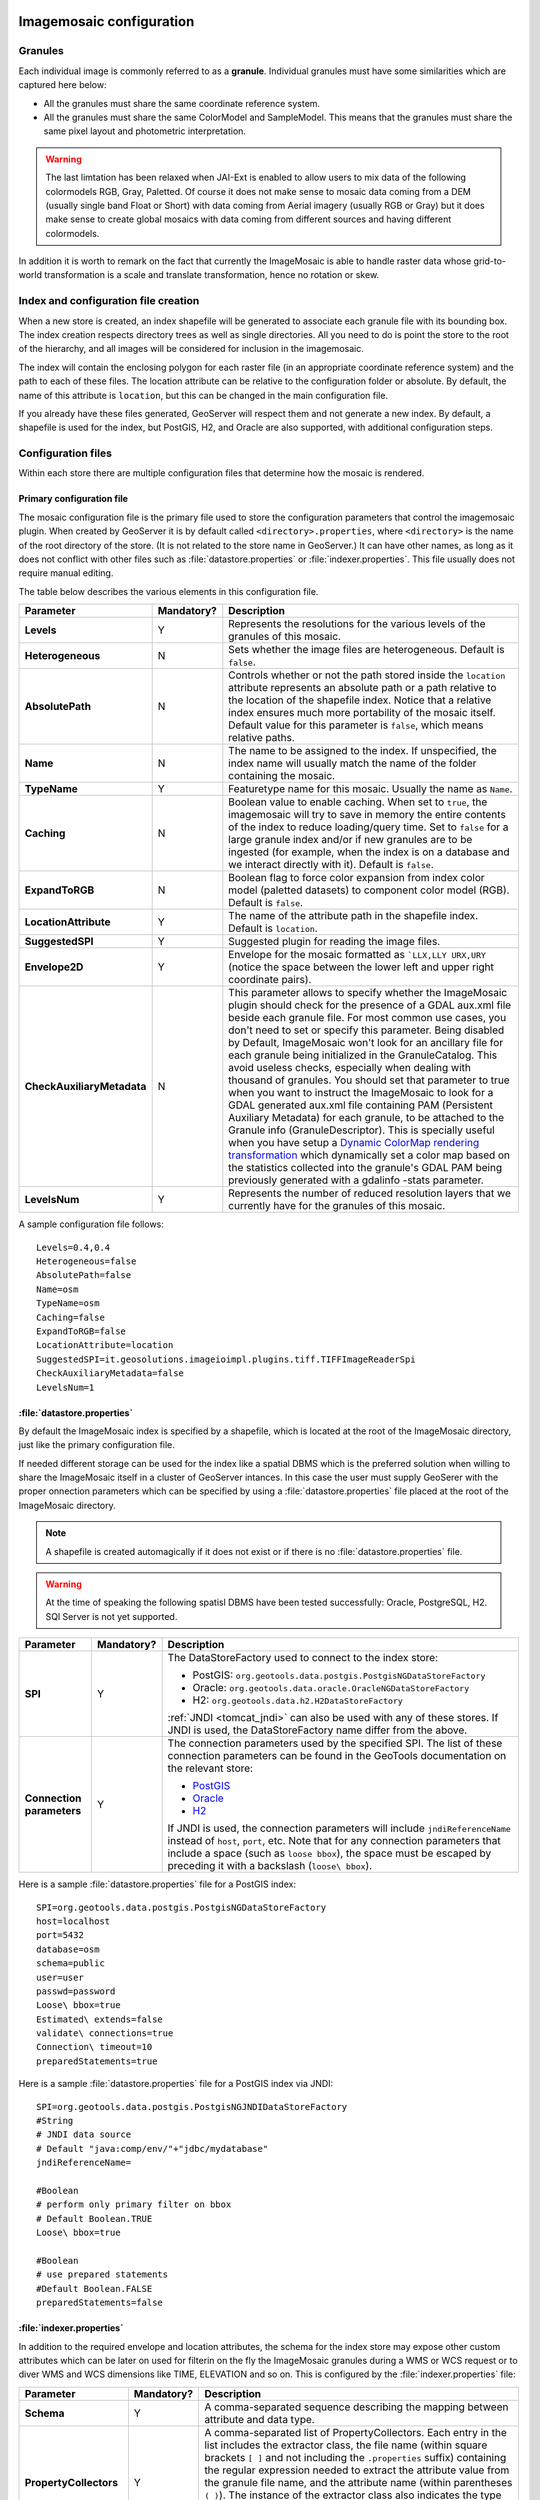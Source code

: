   .. _data_imagemosaic_config:

Imagemosaic configuration
=========================

Granules
--------

Each individual image is commonly referred to as a **granule**. Individual granules must have some similarities which are captured here below:

* All the granules must share the same coordinate reference system.

* All the granules must share the same ColorModel and SampleModel. This means that the granules must share the same pixel layout and photometric interpretation. 

.. warning:: The last limtation has been relaxed when JAI-Ext is enabled to allow users to mix data of the following colormodels RGB, Gray, Paletted. Of course it does not make sense to mosaic data coming from a DEM (usually single band Float or Short) with data coming from Aerial imagery (usually RGB or Gray) but it does make sense to create global mosaics with data coming from different sources and having different colormodels.

In addition it is worth to remark on the fact that currently the ImageMosaic is able to handle raster data whose grid-to-world transformation is a scale and translate transformation, hence no rotation or skew.

Index and configuration file creation
-------------------------------------

When a new store is created, an index shapefile will be generated to associate each granule file with its bounding box. The index creation respects directory trees as well as single directories. All you need to do is point the store to the root of the hierarchy, and all images will be considered for inclusion in the imagemosaic.

The index will contain the enclosing polygon for each raster file (in an appropriate coordinate reference system) and the path to each of these files. The location attribute can be relative to the configuration folder or absolute. By default, the name of this attribute is ``location``, but this can be changed in the main configuration file.

If you already have these files generated, GeoServer will respect them and not generate a new index. By default, a shapefile is used for the index, but PostGIS, H2, and Oracle are also supported, with additional configuration steps.

Configuration files
-------------------

Within each store there are multiple configuration files that determine how the mosaic is rendered.

Primary configuration file
~~~~~~~~~~~~~~~~~~~~~~~~~~

The mosaic configuration file is the primary file used to store the configuration parameters that control the imagemosaic plugin. When created by GeoServer it is by default called ``<directory>.properties``, where ``<directory>`` is the name of the root directory of the store. (It is not related to the store name in GeoServer.) It can have other names, as long as it does not conflict with other files such as :file:`datastore.properties` or :file:`indexer.properties`. This file usually does not require manual editing.

The table below describes the various elements in this configuration file.

.. list-table::
   :widths: 15 5 80
   :header-rows: 1
   :stub-columns: 1

   * - Parameter
     - Mandatory?
     - Description
   * - Levels
     - Y
     - Represents the resolutions for the various levels of the granules of this mosaic.
   * - Heterogeneous
     - N
     - Sets whether the image files are heterogeneous. Default is ``false``.
   * - AbsolutePath
     - N
     - Controls whether or not the path stored inside the ``location`` attribute represents an absolute path or a path relative to the location of the shapefile index. Notice that a relative index ensures much more portability of the mosaic itself. Default value for this parameter is ``false``, which means relative paths.
   * - Name
     - N
     - The name to be assigned to the index. If unspecified, the index name will usually match the name of the folder containing the mosaic.
   * - TypeName
     - Y
     - Featuretype name for this mosaic. Usually the name as ``Name``.
   * - Caching
     - N
     - Boolean value to enable caching. When set to ``true``, the imagemosaic will try to save in memory the entire contents of the index to reduce loading/query time. Set to ``false`` for a large granule index and/or if new granules are to be ingested (for example, when the index is on a database and we interact directly with it). Default is ``false``.
   * - ExpandToRGB
     - N
     - Boolean flag to force color expansion from index color model (paletted datasets) to component color model (RGB). Default is ``false``.
   * - LocationAttribute
     - Y
     - The name of the attribute path in the shapefile index. Default is ``location``.
   * - SuggestedSPI
     - Y
     - Suggested plugin for reading the image files.
   * - Envelope2D
     - Y
     - Envelope for the mosaic formatted as ```LLX,LLY URX,URY`` (notice the space between the lower left and upper right coordinate pairs).
   * - CheckAuxiliaryMetadata
     - N
     - This parameter allows to specify whether the ImageMosaic plugin should check for the presence of a GDAL aux.xml file beside each granule file. For most common use cases, you don't need to set or specify this parameter. Being disabled by Default, ImageMosaic won't look for an ancillary file for each granule being initialized in the GranuleCatalog. This avoid useless checks, especially when dealing with thousand of granules. You should set that parameter to true when you want to instruct the ImageMosaic to look for a GDAL generated aux.xml file containing PAM (Persistent Auxiliary Metadata) for each granule, to be attached to the Granule info (GranuleDescriptor). This is specially useful when you have setup a `Dynamic ColorMap rendering transformation <http://docs.geoserver.org/stable/en/user/community/colormap/index.html>`_ which dynamically set a color map based on the statistics collected into the granule's GDAL PAM being previously generated with a gdalinfo -stats parameter.
   * - LevelsNum
     - Y
     - Represents the number of reduced resolution layers that we currently have for the granules of this mosaic.

.. SPI is not defined.

A sample configuration file follows::

  Levels=0.4,0.4
  Heterogeneous=false
  AbsolutePath=false
  Name=osm
  TypeName=osm
  Caching=false
  ExpandToRGB=false
  LocationAttribute=location
  SuggestedSPI=it.geosolutions.imageioimpl.plugins.tiff.TIFFImageReaderSpi
  CheckAuxiliaryMetadata=false
  LevelsNum=1
   

:file:`datastore.properties`
~~~~~~~~~~~~~~~~~~~~~~~~~~~~

By default the ImageMosaic index is specified by a shapefile, which is located at the root of the ImageMosaic directory, just like the primary configuration file.

If needed different storage can be used for the index like a spatial DBMS which is the preferred solution when willing to share the ImageMosaic itself in a cluster of GeoServer intances. In this case the user must supply GeoSerer with the proper onnection parameters which can be specified by using a :file:`datastore.properties` file placed at the root of the ImageMosaic directory.

.. note:: A shapefile is created automagically if it does not exist or if there is no :file:`datastore.properties` file.

.. warning:: At the time of speaking the following spatisl DBMS have been tested successfully: Oracle, PostgreSQL, H2. SQl Server is not yet supported.


.. list-table::
   :widths: 15 5 80
   :header-rows: 1
   :stub-columns: 1

   * - Parameter
     - Mandatory?
     - Description
   * - SPI
     - Y
     - The DataStoreFactory used to connect to the index store:
       
       * PostGIS: ``org.geotools.data.postgis.PostgisNGDataStoreFactory`` 
       * Oracle: ``org.geotools.data.oracle.OracleNGDataStoreFactory`` 
       * H2: ``org.geotools.data.h2.H2DataStoreFactory``

       :ref:`JNDI <tomcat_jndi>` can also be used with any of these stores. If JNDI is used, the DataStoreFactory name differ from the above.

   * - Connection parameters
     - Y
     - The connection parameters used by the specified SPI. The list of these connection parameters can be found in the GeoTools documentation on the relevant store:

       * `PostGIS <http://docs.geotools.org/latest/userguide/library/jdbc/postgis.html>`_
       * `Oracle <http://docs.geotools.org/latest/userguide/library/jdbc/oracle.html>`_
       * `H2 <http://docs.geotools.org/latest/userguide/library/jdbc/h2.html>`_

       If JNDI is used, the connection parameters will include ``jndiReferenceName`` instead of ``host``, ``port``, etc.
       Note that for any connection parameters that include a space (such as ``loose bbox``), the space must be escaped by preceding it with a backslash (``loose\ bbox``).

Here is a sample :file:`datastore.properties` file for a PostGIS index::

  SPI=org.geotools.data.postgis.PostgisNGDataStoreFactory
  host=localhost
  port=5432
  database=osm
  schema=public
  user=user
  passwd=password
  Loose\ bbox=true
  Estimated\ extends=false
  validate\ connections=true
  Connection\ timeout=10
  preparedStatements=true
  
Here is a sample :file:`datastore.properties` file for a PostGIS index via JNDI::



  SPI=org.geotools.data.postgis.PostgisNGJNDIDataStoreFactory
  #String
  # JNDI data source
  # Default "java:comp/env/"+"jdbc/mydatabase"
  jndiReferenceName=
  
  #Boolean
  # perform only primary filter on bbox
  # Default Boolean.TRUE
  Loose\ bbox=true
  
  #Boolean
  # use prepared statements
  #Default Boolean.FALSE
  preparedStatements=false
  
  

:file:`indexer.properties`
~~~~~~~~~~~~~~~~~~~~~~~~~~

In addition to the required envelope and location attributes, the schema for the index store may expose other custom attributes which can be later on used for filterin on the fly the ImageMosaic granules during a WMS or WCS request or to diver WMS and WCS dimensions like TIME, ELEVATION and so on. This is configured by the :file:`indexer.properties` file:

.. list-table::
   :widths: 15 5 80
   :header-rows: 1
   :stub-columns: 1

   * - Parameter
     - Mandatory?
     - Description
   * - Schema
     - Y
     - A comma-separated sequence describing the mapping between attribute and data type.
   * - PropertyCollectors
     - Y
     - A comma-separated list of PropertyCollectors. Each entry in the list includes the extractor class, the file name (within square brackets ``[ ]`` and not including the ``.properties`` suffix) containing the regular expression needed to extract the attribute value from the granule file name, and the attribute name (within parentheses ``( )``). The instance of the extractor class also indicates the type of object computed by the specific collector, so a ``TimestampFileNameExtractorSPI`` will return ``Timestamps`` while a ``DoubleFileNameExtractorSPI`` will return ``Double`` numbers.
   * - TimeAttribute
     - N
     - Specifies the name of the time-variant attribute.
   * - ElevationAttribute
     - N
     - Specifies the name of the elevation attribute.
   * - AuxiliaryFile
     - N
     - Path to an auxiliary file to be used for internal purposes (For example: when dealing with NetCDF granules, it refers to the NetCDF XML ancillary file.)
   * - AbsolutePath
     - Y
     - Controls whether or not the path stored inside the ``location`` attribute represents an absolute path or a path relative to the location of the shapefile index. Notice that a relative index ensures much more portability of the mosaic itself. Default value for this parameter is ``false``, which means relative paths.
   * - Caching
     - N
     - Boolean value to enable caching. When set to ``true``, the imagemosaic will try to save in memory the entire contents of the index to reduce loading/query time. Set to ``false`` for a large granule index and/or if new granules are to be ingested (for example, when the index is on a database and we interact directly with it). Default is ``false``.
   * - CanBeEmpty
     - N
     - Boolean flag used for configuring empty mosaics. When enabled the imagemosaic will not throw an exception caused by the absence of any coverage. By default it is set to false.
   * - Envelope2D
     - Y
     - Envelope for the mosaic formatted as ```LLX,LLY URX,URY`` (notice the space between the lower left and upper right coordinate pairs).
   * - ExpandToRGB
     - N
     - Boolean flag to force color expansion from index color model (paletted datasets) to component color model (RGB). Default is ``false``.
   * - IndexingDirectories
     - N
     - Comma separated values list of paths referring to directories containing granules to be indexed. If unspecified, the IndexingDirectory will be the mosaic configuration directory. This parameter allows to configure a mosaic on a folder which contains configuration files only while the real granules to be indexed are stored somewhere else.
   * - Name
     - N
     - The name to be assigned to the index. If unspecified, the index name will usually match the name of the folder containing the mosaic.
   * - Recursive
     - N
     - Boolean flag used at indexing time. When set the true, the indexer will look for granules by scanning any subdirectory contained in the indexing directory. If false, only the main folder will be analyzed. Default is "true".
   * - UseExistingSchema
     - N
     - Boolean flag used for enabling/disabling the use of existing schemas. When enabled the imagemosaic will start indexing granules using the existing database schema (from :file:`datastore.properties`) instead of populating it. It is useful when you already have a database with a valid mosaic schema (the_geom, location and other attributes, take a look at gdalindex) or when you do not want to rename the images to add times and dimensions (you should simply add them to the table, to AdditionalDomainAttributes and to PropertyCollectors). Default is "false".
   * - Wildcard
     - N
     - Wildcard used to specify which files should be scanned by the indexer. (For instance: ".")

Here is a sample :file:`indexer.properties` file. 

    Schema=*the_geom:Polygon,location:String,ingestion:java.util.Date,elevation:Double
    PropertyCollectors=TimestampFileNameExtractorSPI[timeregex](ingestion),DoubleFileNameExtractorSPI[elevationregex](elevation)
    TimeAttribute=ingestion
    ElevationAttribute=elevation
    Caching=false
    AbsolutePath=false

Other properties files
~~~~~~~~~~~~~~~~~~~~~~

The ``PropertyCollectors`` parameter in the example above indicates two additional ``.properties`` files used to populate the ``ingestion`` and ``elevation`` attributes:

:file:`timeregex.properties`::

    regex=[0-9]{8}T[0-9]{9}Z(\?!.\*[0-9]{8}T[0-9]{9}Z.\*)

:file:`elevationregex.properties`::

    regex=(?<=_)(\\d{4}\\.\\d{3})(?=_)


Store parameters
----------------

By default, :guilabel:`ImageMosaic` will be an option in the :guilabel:`Raster Data Sources` list when creating a new data store.

.. figure:: images/imagemosaiccreate.png

   Imagemosaic in the list of raster data stores

.. figure:: images/imagemosaicconfigure.png

   Configuring an imagemosaic data store

.. list-table::
   :widths: 20 80
   :header-rows: 1
   :stub-columns: 1

   * - Option
     - Description
   * - :guilabel:`Workspace`
     - Workspace for the store
   * - :guilabel:`Data Source Name`
     - Name of the store
   * - :guilabel:`Description`
     - Description of the store
   * - :guilabel:`Enabled`
     -  Determines whether the store is enabled. If unchecked, all layers in the store will be disabled. 
   * - :guilabel:`URL`
     - The location of the store. Can be a local directory.

Coverage parameters
-------------------

Creation of the store is the first step to getting an imagemosaic published in GeoServer. Most of the configuration is done when publishing the resulting coverage (layer).

The Coverage Editor gives users the possibility to set a few control parameters to further control the mosaic creation process.

.. figure:: images/coverageparameters.png

   Coverage parameters

The parameters are as follows:

.. list-table::
   :widths: 25 75
   :header-rows: 1
   :stub-columns: 1

   * - Parameter
     - Description
   * - Accurate resolution computation
     - Boolean value. If true, computes the resolution of the granules in 9 points: the corners of the requested area and the middle points, taking the better one. This will provide better results for cases where there is a lot more deformation on a subregion (top/bottom/sides) of the requested bounding box with respect to others. If false, computes the resolution using a basic affine scale transform.
   * - AllowMultithreading
     - If true, enables tiles multithreading loading. This allows to perform parallelized loading of the granules that compose the mosaic. Setting this to true makes sense only if you set USE_JAI_IMAGEREAD to false at the same time to force immediate loading in memory of data.
   * - BackgroundValues
     - Sets the value of the mosaic background. Depending on the nature of the mosaic it is wise to set a value for the "nodata" area (usually -9999). This value is repeated on all the mosaic bands.
   * - Filter
     - Sets the default mosaic filter. It should be a valid :ref:`ECQL query <cql_tutorial>` which will be used as default if no ``cql_filter`` is specified (instead of Filter.INCLUDE). This filter will be applied against the mosaic index, and may include any attributes exposed by the index store. If the ``cql_filter`` is specified in the request it will be overridden.

       .. note:: Do not use this filter to change time or elevation dimensions defaults. It will be added as AND condition with CURRENT for "time" and LOWER for "elevation".

   * - FootprintBehavior
     - Sets the behavior of the regions of a granule that are outside of the granule footprint. Can be ``None`` (ignore the footprint), ``Cut`` (remove regions outside the footprint from the image and don't add an alpha channel), or ``Transparent`` (make regions outside the footprint completely transparent, will add an alpha channel if one is not already present). Defaults to ``None``.
   * - InputTransparentColor
     - Sets the transparent color for the granules prior to the mosaic process them in order to control the superimposition process between them. When GeoServer composes the granules to satisfy the user request, some of them can overlap some others, therefore, setting this parameter with an appropriate color avoids the overlap of "nodata" areas between granules. See below for an example:

       .. figure:: images/input_color.png

          InputTransparentColor parameter not configured

       .. figure:: images/input_color2.png

          InputTransparentColor parameter configured

   * - MaxAllowedTiles
     - Sets the maximum number of the tiles that can be loaded simultaneously for a request. In case of a large mosaic this parameter should be opportunely set to not saturate the server with too many granules loaded at the same time.
   * - MergeBehavior
     - The method used to handle overlapping granules during the mosaic operation. Can be ``FLAT`` (only the topmost granule is visible in the case of an overlap) or ``STACK`` (a band-stacking merge is applied to the overlapping granules). Default is ``FLAT``.
   * - OutputTransparentColor
     - Set the transparent color for the created mosaic. This parameter make sense for mosaic which are RGB or paletted, it does not if you have a DEM or MetOc data. See below for an example:

       .. figure:: images/output_color.png

          OutputTransparentColor parameter configured with "no color"

       .. figure:: images/output_color2.png

          OutputTransparentColor parameter configured with "nodata" color

   * - SORTING
     - Controls the order the granules are passed to the mosaic operation. Only useful for if MergeBehavior is set to ``FLAT``. Should be the name of an attribute in the index file, followed by a space, followed by `A` for ascending, or `D` for descending. For example: ``sortattr D```.
   * - SUGGESTED_TILE_SIZE
     - Controls the tile size of the input granules as well as the tile size of the output mosaic. It consists of two positive integers separated by a comma. Default is ``512,512`` if your data is properly tiled you might want to set this parameter to blank so to avoide reformatting on reading (unnecessarily).
   * - USE_JAI_IMAGEREAD
     - Controls the low level mechanism to read the granules. If ``true`` GeoServer will make use of JAI ImageRead operation and its deferred loading mechanism. If ``false`` GeoServer will perform direct ImageIO read calls which will result in immediate loading.
   
       .. note::

          Deferred loading consumes less memory since it uses a streaming approach to only load into memory the data that is needed for processing at a given time, but may cause problems under heavy load since it keeps the granule files open for a long time to support deferred loading.

          Immediate loading consumes more memory since it loads the requested mosaic at into memory all at once, but usually performs faster and does not leave room for the "too many files open" error conditions that can occur with deferred loading.

Continue on with the :ref:`imagemosaic tutorial <data_imagemosaic_tutorial>` to learn more and see examples.
